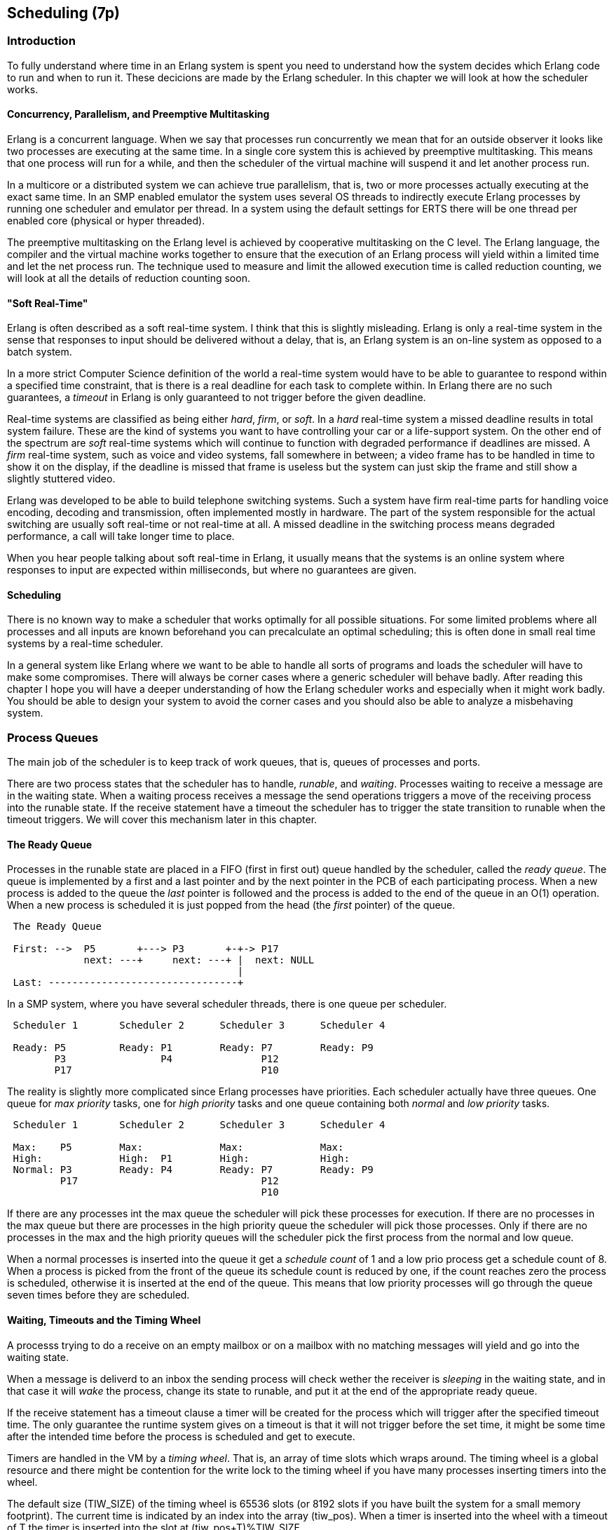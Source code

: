 [[CH-Scheduling]]
== Scheduling (7p)

// IO is only done if there are no port task left.
// process priorities and priority inversion.
// binding schedulers to cores,
// binding processes to schedulers.
// Impact of number of schedulers.
//  Conclusion

=== Introduction

To fully understand where time in an Erlang system is spent you need
to understand how the system decides which Erlang code to run
and when to run it. These decicions are made by the Erlang scheduler.
In this chapter we will look at how the scheduler works.

==== Concurrency, Parallelism, and Preemptive Multitasking

Erlang is a concurrent language. When we say that processes run
concurrently we mean that for an outside observer it looks like two
processes are executing at the same time. In a single core system this
is achieved by preemptive multitasking. This means that one process
will run for a while, and then the scheduler of the virtual machine
will suspend it and let another process run.

In a multicore or a distributed system we can achieve true
parallelism, that is, two or more processes actually executing at the
exact same time.  In an SMP enabled emulator the system uses several
OS threads to indirectly execute Erlang processes by running one
scheduler and emulator per thread.  In a system using the default
settings for ERTS there will be one thread per enabled core (physical
or hyper threaded).

The preemptive multitasking on the Erlang level is achieved by
cooperative multitasking on the C level. The Erlang language, the
compiler and the virtual machine works together to ensure that the
execution of an Erlang process will yield within a limited time and
let the net process run.  The technique used to measure and limit the
allowed execution time is called reduction counting, we will look at
all the details of reduction counting soon.


==== "Soft Real-Time"

Erlang is  often described as  a soft  real-time system. I  think that
this is slightly misleading. Erlang is  only a real-time system in the
sense that  responses to  input should be  delivered without  a delay,
that is, an Erlang  system is an on-line system as  opposed to a batch
system.

In a more strict Computer Science  definition of the world a real-time
system  would  have to  be  able  to  guarantee  to respond  within  a
specified time constraint,  that is there is a real  deadline for each
task to complete within. In Erlang there are no such guarantees, a
_timeout_ in Erlang is only guaranteed to not trigger before the given
deadline.

Real-time systems are classified as being either _hard_, _firm_, or
_soft_.  In a _hard_ real-time system a missed deadline results in
total system failure. These are the kind of systems you want to have
controlling your car or a life-support system. On the other end of the
spectrum are _soft_ real-time systems which will continue to function
with degraded performance if deadlines are missed. A _firm_ real-time
system, such as voice and video systems, fall somewhere in between; a
video frame has to be handled in time to show it on the display, if
the deadline is missed that frame is useless but the system can just
skip the frame and still show a slightly stuttered video.

Erlang was developed to be  able to build telephone switching systems.
Such a system  have firm real-time parts for  handling voice encoding,
decoding and  transmission, often implemented mostly  in hardware. The
part of  the system responsible  for the actual switching  are usually
soft  real-time or  not real-time  at all.  A missed  deadline in  the
switching process means degraded performance,  a call will take longer
time to place.

When you hear people talking about soft real-time in Erlang, it usually
means that the systems is an online system where responses to input
are expected within milliseconds, but where no guarantees are given.

==== Scheduling

There is no known way to make a scheduler that works optimally for all
possible situations. For some limited problems where all processes and
all inputs are known beforehand you can precalculate an optimal
scheduling; this is often done in small real time systems by a
real-time scheduler.

In a general system like Erlang where we want to be able to handle
all sorts of programs and loads the scheduler will have to make some
compromises. There will always be corner cases where a generic scheduler
will behave badly. After reading this chapter I hope you will have a
deeper understanding of how the Erlang scheduler works and especially
when it might work badly. You should be able to design your system to
avoid the corner cases and you should also be able to analyze a misbehaving
system.

=== Process Queues
The main job of the scheduler is to keep track of work queues,
that is, queues of processes and ports.

There are two process states that the scheduler has to handle,
_runable_, and _waiting_.
Processes waiting to receive a message are in
the waiting state. When a waiting process receives a message the send
operations triggers a move of the receiving process into the runable
state. If the receive statement have a timeout the scheduler has to
trigger the state transition to runable when the timeout triggers.
We will cover this mechanism later in this chapter.

==== The Ready Queue
Processes in the runable state are placed in a FIFO (first in first
out) queue handled by the scheduler, called the _ready queue_. The
queue is implemented by a first and a last pointer and by the next
pointer in the PCB of each participating process.
When a new process is added to the queue the
_last_ pointer is followed and the process is added to the end of the
queue in an O(1) operation.  When a new process is scheduled it is
just popped from the head (the _first_ pointer) of the queue.

[[the_ready_queue]]
----
 The Ready Queue

 First: -->  P5       +---> P3       +-+-> P17
             next: ---+     next: ---+ |  next: NULL
                                       |
 Last: --------------------------------+
----

In a SMP system, where you have several scheduler threads,
there is one queue per scheduler.

[[the_smp_ready_queues]]
----
 Scheduler 1       Scheduler 2      Scheduler 3      Scheduler 4

 Ready: P5         Ready: P1        Ready: P7        Ready: P9
        P3                P4               P12
        P17                                P10

----

The reality is slightly more complicated since Erlang processes have
priorities. Each scheduler actually have three queues. One queue for
_max priority_ tasks, one for _high priority_ tasks and one queue
containing both _normal_ and _low priority_ tasks.

[[priority_ready_queues]]
----
 Scheduler 1       Scheduler 2      Scheduler 3      Scheduler 4

 Max:    P5        Max:             Max:             Max:
 High:             High:  P1        High:            High:
 Normal: P3        Ready: P4        Ready: P7        Ready: P9
         P17                               P12
                                           P10
----

If there are any processes int the max queue the scheduler will
pick these processes for execution. If there are no processes
in the max queue but there are processes in the high priority
queue the scheduler will pick those processes. Only if there
are no processes in the max and the high priority queues will
the scheduler pick the first process from the normal and low
queue.

When a normal processes is inserted into the queue it get a _schedule
count_ of 1 and a low prio process get a schedule count of 8.
When a process is picked from the front of the
queue its schedule count is reduced by one, if the count reaches zero
the process is scheduled, otherwise it is inserted at the end of the
queue. This means that low priority processes will go through the
queue seven times before they are scheduled.

==== Waiting, Timeouts and the Timing Wheel

A processs trying to do a receive on an empty mailbox or on
a mailbox with no matching messages will yield and go into the
waiting state.

When a message is deliverd to an inbox the sending process will check
wether the receiver is _sleeping_ in the waiting state, and in that
case it will _wake_ the process, change its state to runable, and put
it at the end of the appropriate ready queue.

If the receive statement has a +timeout+ clause a timer will be
created for the process which will trigger after the specified timeout
time. The only guarantee the runtime system gives on a timeout is that
it will not trigger before the set time, it might be some time after
the intended time before the process is scheduled and get to execute.

Timers are handled in the VM by a _timing wheel_. That is, an array of
time slots which wraps around. The timing
wheel is a global resource and there might be contention for the write
lock to the timing wheel if you have many processes inserting timers
into the wheel.

The default size (+TIW_SIZE+) of the timing wheel is 65536 slots (or
8192 slots if you have built the system for a small memory
footprint). The current time is indicated by an index into the array
(+tiw_pos+). When a timer is inserted into the wheel with a timeout of
T the timer is inserted into the slot at +(tiw_pos+T)%TIW_SIZE+.

[[the_timing_wheel]]
----

   0 1                                      65535
  +-+-+- ... +-+-+-+-+-+-+-+-+-+-+-+ ... +-+-----+
  | | |      | | | | | | |t| | | | |     | |     |
  +-+-+- ... +-+-+-+-+-+-+-+-+-+-+-+ ... +-+-----+
              ^           ^                       ^
              |           |                       |
           tiw_pos     tiw_pos+T               TIW_SIZE

----

The timer stored in the timing wheel is a pointer to an +ErlTimer+
struct. See [erl_time.h](https://github.com/erlang/otp/blob/OTP-19.1/erts/emulator/beam/erl_time.h). If several timers are
inserted into the same slot they are linked together in a linked list
by the +prev+ and +next+ fields. The +count+ field is set to 
+T/TIW_SIZE+ 


[[ErlTimer]]
[source,c]
----


/*
** Timer entry:
*/
typedef struct erl_timer {
    struct erl_timer* next;	/* next entry tiw slot or chain */
    struct erl_timer* prev;	/* prev entry tiw slot or chain */
    Uint slot;			/* slot in timer wheel */
    Uint count;			/* number of loops remaining */
    int    active;		/* 1=activated, 0=deactivated */
    /* called when timeout */
    void (*timeout)(void*);
    /* called when cancel (may be NULL) */
    void (*cancel)(void*);
    void* arg;        /* argument to timeout/cancel procs */
} ErlTimer;

----


=== Ports

A port is an Erlang abstraction for a communication point with the
world outside of the Erlang VM. Communications with sockets, pipes,
and file IO are all done through ports on the Erlang side.

A port, like a process, is created on the same scheduler as the
creating process. Also like processes port uses reductions to decide
when to yield, and they also get to run for 2000 reductions.  But
since ports don't run Erlang code there are no Erlang function calls
to count as reductions, instead each _port task_ is counted as a
number of reductions. Currently a task uses a little more than 200
reductions per task, and a number of reductions relative to one
thousands of the size of transmitted data.

A port task is one operation on a port, like opening, closing, sending
a number of bytes or receiving data. In order to execute a port task
the executing thread takes a lock on the port.

Port tasks are scheduled and executed in each iteration in the
scheduler loop (see below) before a new process is selected for
execution.

=== Reductions

When a process is scheduled it will get a number of reductions defined
by CONTEXT_REDS (defined in erl_vm.h, currently as 2000). After using
up its reductions or when doing a receive without a matching message
in the inbox, the process will be suspended and a new processes will
be scheduled.

If the VM has executed as many reductions as defined by
INPUT_REDUCTIONS (currently 2*CONTEXT_REDS, also defined in
+erl_vm.h+) or if there is no process ready to run the scheduler will
do system-level activities.  That is, basically, check for IO; we will
cover the details soon.

It is not completely defined what a reduction is, but at least each
function call should be counted as a reduction. Things get a bit more
complicated when talking about BIFs and NIFs. A process should not be
able to run for "a long time" without using a reduction and yielding.
A function written in C can usually not yield at any time, and the
reason for writing it in C is usually to achieve performance. In such
functions a reduction might take longer which can lead to imbalance in
the scheduler.

For example in Erlang versions prior to R16 the BIFs
+binary_to_term/1+ and +term_to_binary/1+ where non yielding and only
counted as one reduction.  This meant that a process calling theses
functions on large terms could starve other processes. This can even
happen in a smp system because of the way processes are balanced
between schedulers, which we will get to soon.

While a process is running the emulator keeps the number of reductions
left to execute in the (register mapped) variable FCALLS (see
+beam_emu.c+).

// I have compiled a table of variable names used for reduction counting
// as a reference for you if you want to dive into the source code. In
// xref:redvars[] you can see the variables used globally and in the PCB
// and in the emulator and the scheduler.

// [[redvars]]
// [cols="1,2a"]
// |====
// | Global

// |

// [cols="1,3"]
// !====
// ! Variable ! Use

// ! +function_calls+ ! static (file global) variable in erl_process.c, number of function calls since last system-level activity

// !====

// | In PCB

// |

// [cols="1,3"]
// !====
// ! Variable                         ! Use
// ! p->fcalls                        !
// ! p->reds                          !
// ! REDS_IN == (+p->def_arg_reg[5]+) ! reds while swapped out?

// !====

// | beam_emu.c

// |

// [cols="1,3"]
// !====
// ! Variable   ! Use
// ! FCALLS     ! register mapped var for reductions
// ! reds_used  ! used reductions during execution, calls in erl_process.c schedule
// ! reds (c_p->fcalls) !
// ! neg_o_reds ! ("negative old value of reds when call saving is active")
// !====

// | erl_process.c schedule/2

// |

// [cols="1,3"]
// !====
// ! Variable         ! Use
// ! calls            ! argument to schedule
// ! context_reds     !
// ! fcalls           !
// ! input_reductions !
// ! actual_reds      !
// ! reds             !
// !====

// |====


=== The Scheduler Loop

Conceptually you can look at the scheduler as the driver of program
execution in the Erlang VM. In reality, that is, the way the C code
is structured, it is the emulator (+process_main+ in beam_emu.c) that
drives the execution and it calls the scheduler as a subroutine to find
the next process to execute.

Still, we will pretend that it is the other way around, since it makes
a nice conceptual model for the scheduler loop. That is, we see it
as the scheduler picking a process to execute and then handing over
the execution to the emulator.

Looking at it that way, the scheduler loop looks like this:

. Update reduction counters.
. Check timers
. If needed check balance
. If needed migrate processes and ports
. Do auxiliary scheduler work
. If needed check IO and update time
. While needed pick a port task to execute
. Pick a process to execute

// TODO: Expand on these bullets

=== Load Balancing

The current strategy of the load balancer is to use as few schedulers
as possible without overloading any CPU. The idea is that you will get
better performance through better memory locality when processes share
the same CPU.

One thing to note though is that the load balancing done in the
scheduler is between scheduler threads and not necessarily between
CPUs or cores.  When you start the runtime system you can specify how
schedulers should be allocated to cores. The default behaviour is that
it is up to the OS to allocated scheduler threads to cores, but you
can also choose to bind schedulers to cores.

The load balancer assumes that there is one schedulers running on each
core so that moving a process from a overloaded scheduler to an under
utilized scheduler will give you more parallel processing power. If
you have changed how schedulers are allocated to cores, or if you OS
is overloaded or bad at assigning threads to cores, the load balancing
might actually work against you.

The load balancer uses two techniques to balance the load, _task
stealing_ and _migration_. Task stealing is used every time a
scheduler runs out of work, this technique will result in the work
becoming more spread out between schedulers. Migration is more
complicated and tries to compact the load to the right number of
schedulers.

==== Task Stealing
If a scheduler run queue is empty when it should pick a new process
to schedule the scheduler will try to steal work from another
scheduler.

First the scheduler takes a lock on itself to prevent other schedulers
to try to steal work from the current scheduler. Then it checks if
there are any inactive schedulers that it can steal a task from.  If
there are no inactive schedulers with stealable tasks then it will
look at active schedulers, starting with schedulers having a higher id
than itself, trying to find a stealable task.

The task stealing will look at one scheduler at a time and try to
steal the highest priority task of that scheduler. Since this is done
per scheduler there might actually be higher priority tasks that are
stealable on another scheduler which will not be taken.

The task stealing tries to move tasks towards schedulers with lower
numbers by trying to steal from schedulers with higher numbers,
but since the stealing also will wrap around and steal from schedulers
with lower numbers the result is that processes are spread out on all
active schedulers.

Task stealing is quite fast and can be done on every iteration of
the scheduler loop when a scheduler has run out of tasks.

==== Migration

To really utilize the schedulers optimally a more elaborate migration
strategy is used. The current strategy is to compact the load to as
few schedulers as possible, while at the same time spread it out so
that no scheduler is overloaded.

This is done by the function _check_balance_ in _erl_process.c_.

The migration is done by first setting up a migration plan and then
letting schedulers execute on that plan until a new plan is set up.
Every 2000*2000 reductions a scheduler calculates a migration path per
priority per scheduler by looking at the workload of all
schedulers. The migration path can have three different types of
values: 1) cleared 2) migrate to schedueler # 3) immigrate from
scheduler #

When a process becomes ready (for example by reciving a message or
triggering a timeout) it will normally be scheduled on the last
scheduler it ran on (S1). That is, if the migration path of that
scheduler (S1), at that priority, is cleared. If the migration path of
the scheduler is set to emigrate (to S2) the process will be handed over
to that scheduler if both S1 and S2 have unbalanced run-queues. We will
get back to what that means.

When a scheduler (S1) is to pick a new process to execute it checks to
see if it has an immigration path from (S2) set. If the two involved
schedulers have unbalanced run-queues S1 will steal a process from S2.

The migration path is calculated by comparing the maximum run-queues
for each scheduler for a certain priority. Each scheduler will update
a counter in each iteration of its scheduler loop keeping track of
the maximal queue length. This information is then used to calculate
an average (max) queue length (_AMQL_).

----
 Max
 Run Q
 Length
    5         o
              o
           o  o
Avg: 2.5 --------------
           o  o     o
    1      o  o     o

scheduler S1 S2 S3 S4
----

Then the schedulers are sorted on their max queue lengths.

----
 Max
 Run Q
 Length
    5               o
                    o
                 o  o
Avg: 2.5 --------------
              o  o  o
    1         o  o  o

scheduler S3 S4 S1 S2

           ^        ^
           |        |
          tix      fix
----

Any scheduler with a longer run queue than average (S1, S2) will be
marked for emigration and any scheduler with a shorter max run queue
than average (S3, S4) will be targeted for immigration.

This is done by looping over the ordered set of schedulers with two
indices (immigrate from (+fix+)) and (emigrate to (+tix+)). In each
iteration of the a loop the immigration path of S[tix] is set to S[fix]
and the emigration path of S[fix] is set to S[tix]. Then tix is increased
and fix decreased till they both pass the balance point. If one index
reaches the balance point first it wraps.

In the example:
 * Iteration 1: S2.emigrate_to = S3 and S3.immigrate_from = S2
 * Iteration 2: S1.emigrate_to = S4 and S4.immigrate_from = S1

Then we are done.

In reality things are a bit more complicated since schedulers can be
taken off line. The migration planning is only done for online
schedulers. Also, as mentioned before, this is done per priority
level.

When a process is to be inserted into a ready queue and there is a
migration path set from S1 to S2 the scheduler first checks that the
run queue of S1 is larger than AMQL and that the run queue of S2 is
smaller than the average. This way the migration is only allowed if
both queues are still unbalanced.

There are two exception though where a migration is forced even
when the queues are balanced or even imbalanced in the wrong way.
In both these cases a special evacuation flag is set which overrides
the balance test.

The evacuation flag is set when a scheduler is taken off line to
ensure that no new processes are scheduled on an off line scheduler.
The flag is also set when the scheduler detects that no progress is
made on some priority. That is, if there for example is a max priority
process which always is ready to run so that no normal priority processes
ever are scheduled. Then the evacuation flag will be set for the normal
priority queue for that scheduler.
